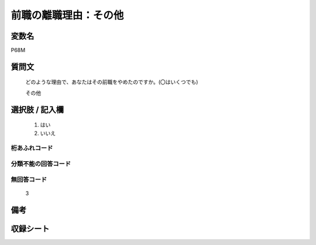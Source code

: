 .. title:: P68M
.. rst-class:: item

====================================================================================================
前職の離職理由：その他
====================================================================================================

.. rst-class:: varname

変数名
==================

P68M

.. rst-class:: question

質問文
==================


   どのような理由で、あなたはその前職をやめたのですか。(〇はいくつでも)


   その他



.. rst-class:: answer

選択肢 / 記入欄
======================

  1. はい
  2. いいえ
  



.. rst-class:: overflow

桁あふれコード
-------------------------------
  


.. rst-class:: not_classified

分類不能の回答コード
-------------------------------------
  


.. rst-class:: not_available

無回答コード
-------------------------------------
  3


.. rst-class:: bikou

備考
==================
 



.. rst-class:: include_sheet

収録シート
=======================================
.. hlist::
   :columns: 3
   
   
   * p1_1
   
   * p5b_1
   
   * p11c_1
   
   * p16d_1
   
   * p21e_1
   
   


.. index:: P68M